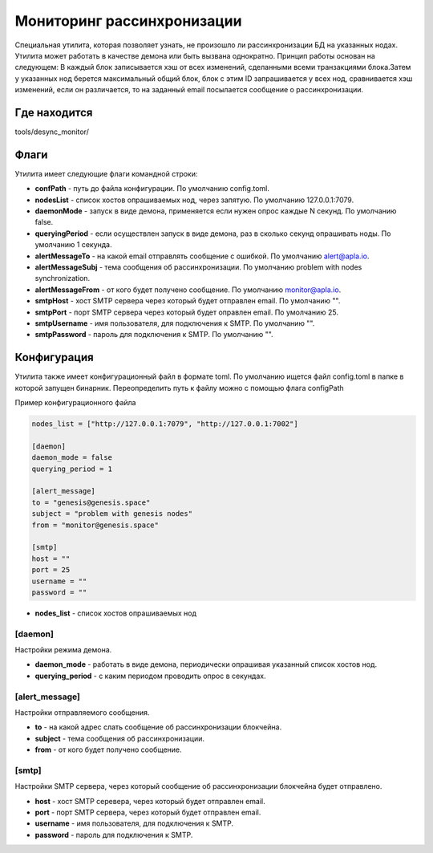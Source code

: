 ######################################################################
Мониторинг рассинхронизации
######################################################################

Специальная утилита, которая позволяет узнать, не произошло ли рассинхронизации БД на указанных нодах.
Утилита может работать в качестве демона или быть вызвана однократно. Принцип работы основан на следующем:
В каждый блок записывается хэш от всех изменений, сделанными всеми транзакциями блока.Затем у указанных
нод берется максимальный общий блок, блок с этим ID запрашивается у всех нод, сравнивается хэш изменений,
если он различается, то на заданный email посылается сообщение о рассинхронизации.


***********************************************************************
Где находится
***********************************************************************
tools/desync_monitor/

***********************************************************************
Флаги
***********************************************************************
Утилита имеет следующие флаги командной строки:

* **confPath** - путь до файла конфигурации. По умолчанию config.toml.
* **nodesList** - список хостов опрашиваемых нод, через запятую. По умолчанию 127.0.0.1:7079.
* **daemonMode** - запуск в виде демона, применяется если нужен опрос каждые N секунд. По умолчанию false.
* **queryingPeriod** - если осуществлен запуск в виде демона, раз в сколько секунд опрашивать ноды. По умолчанию 1 cекунда.
* **alertMessageTo** - на какой email отправлять сообщение с ошибкой. По умолчанию alert@apla.io.
* **alertMessageSubj** - тема сообщения об рассинхронизации. По умолчанию problem with nodes synchronization.
* **alertMessageFrom** - от кого будет получено сообщение. По умолчанию monitor@apla.io.
* **smtpHost** - хост SMTP сервера через который будет отправлен email. По умолчанию "".
* **smtpPort** - порт SMTP сервера через который будет оправлен email. По умолчанию 25.
* **smtpUsername** - имя пользователя, для подключения к SMTP. По умолчанию "".
* **smtpPassword** - пароль для подключения к SMTP. По умолчанию "".

***********************************************************************
Конфигурация
***********************************************************************
Утилита также имеет конфигурационный файл в формате toml. По умолчанию ищется файл config.toml в папке в которой
запущен бинарник. Переопределить путь к файлу можно с помощью флага configPath

Пример конфигурационного файла


.. code::

        nodes_list = ["http://127.0.0.1:7079", "http://127.0.0.1:7002"]

        [daemon]
        daemon_mode = false
        querying_period = 1

        [alert_message]
        to = "genesis@genesis.space"
        subject = "problem with genesis nodes"
        from = "monitor@genesis.space"

        [smtp]
        host = ""
        port = 25
        username = ""
        password = ""

* **nodes_list** - список хостов опрашиваемых нод

==============================================================
[daemon]
==============================================================
Настройки режима демона.

* **daemon_mode** - работать в виде демона, периодически опрашивая указанный список хостов нод.
* **querying_period** - с каким периодом проводить опрос в секундах.

==============================================================
[alert_message]
==============================================================
Настройки отправляемого сообщения.

* **to** - на какой адрес слать сообщение об рассинхронизации блокчейна.
* **subject** - тема сообщения об рассинхронизации.
* **from** - от кого будет получено сообщение.

================================================================
[smtp]
================================================================
Настройки SMTP сервера, через который сообщение об рассинхронизации блокчейна будет отправлено.

* **host** - хост SMTP серевера, через который будет отправлен email.
* **port** - порт SMTP сервера, через который будет отправлен email.
* **username** - имя пользователя, для подключения к SMTP.
* **password** - пароль для подключения к SMTP.
